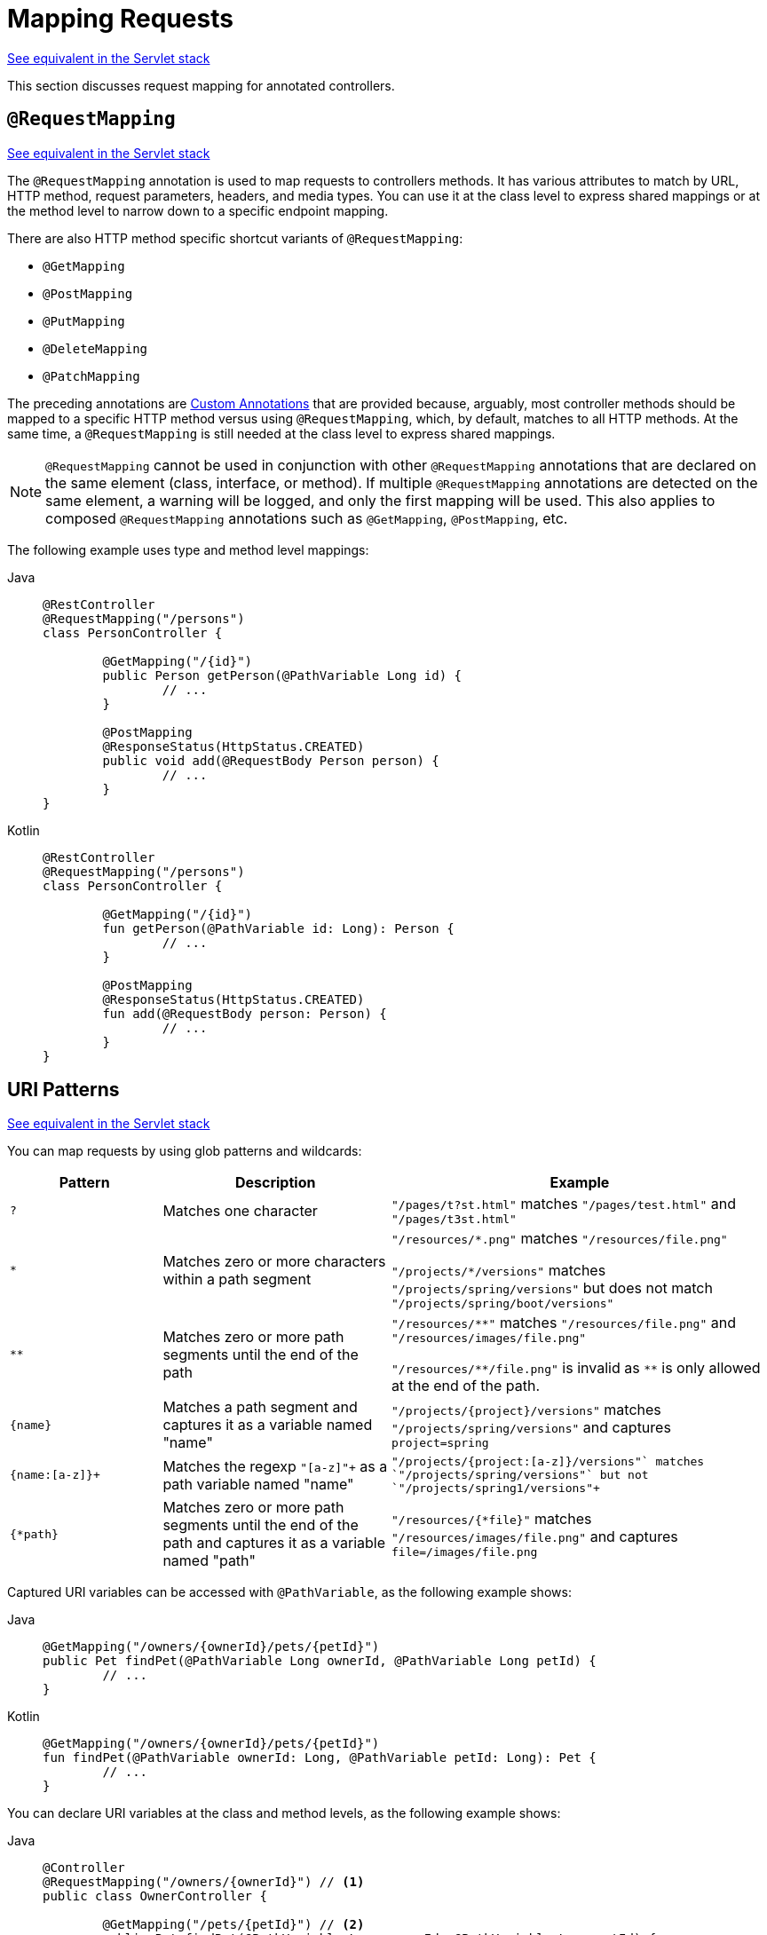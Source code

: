 [[webflux-ann-requestmapping]]
= Mapping Requests

[.small]#xref:web/webmvc/mvc-controller/ann-requestmapping.adoc[See equivalent in the Servlet stack]#

This section discusses request mapping for annotated controllers.

[[webflux-ann-requestmapping-annotation]]
== `@RequestMapping`

[.small]#xref:web/webmvc/mvc-controller/ann-requestmapping.adoc#mvc-ann-requestmapping-annotation[See equivalent in the Servlet stack]#

The `@RequestMapping` annotation is used to map requests to controllers methods. It has
various attributes to match by URL, HTTP method, request parameters, headers, and media
types. You can use it at the class level to express shared mappings or at the method level
to narrow down to a specific endpoint mapping.

There are also HTTP method specific shortcut variants of `@RequestMapping`:

* `@GetMapping`
* `@PostMapping`
* `@PutMapping`
* `@DeleteMapping`
* `@PatchMapping`

The preceding annotations are xref:web/webflux/controller/ann-requestmapping.adoc#webflux-ann-requestmapping-composed[Custom Annotations] that are provided
because, arguably, most controller methods should be mapped to a specific HTTP method versus
using `@RequestMapping`, which, by default, matches to all HTTP methods. At the same time, a
`@RequestMapping` is still needed at the class level to express shared mappings.

NOTE: `@RequestMapping` cannot be used in conjunction with other `@RequestMapping`
annotations that are declared on the same element (class, interface, or method). If
multiple `@RequestMapping` annotations are detected on the same element, a warning will
be logged, and only the first mapping will be used. This also applies to composed
`@RequestMapping` annotations such as `@GetMapping`, `@PostMapping`, etc.

The following example uses type and method level mappings:

[tabs]
======
Java::
+
[source,java,indent=0,subs="verbatim,quotes"]
----
	@RestController
	@RequestMapping("/persons")
	class PersonController {

		@GetMapping("/{id}")
		public Person getPerson(@PathVariable Long id) {
			// ...
		}

		@PostMapping
		@ResponseStatus(HttpStatus.CREATED)
		public void add(@RequestBody Person person) {
			// ...
		}
	}
----

Kotlin::
+
[source,kotlin,indent=0,subs="verbatim,quotes"]
----
	@RestController
	@RequestMapping("/persons")
	class PersonController {

		@GetMapping("/{id}")
		fun getPerson(@PathVariable id: Long): Person {
			// ...
		}

		@PostMapping
		@ResponseStatus(HttpStatus.CREATED)
		fun add(@RequestBody person: Person) {
			// ...
		}
	}
----
======


[[webflux-ann-requestmapping-uri-templates]]
== URI Patterns
[.small]#xref:web/webmvc/mvc-controller/ann-requestmapping.adoc#mvc-ann-requestmapping-uri-templates[See equivalent in the Servlet stack]#

You can map requests by using glob patterns and wildcards:

[cols="2,3,5"]
|===
|Pattern |Description |Example

| `+?+`
| Matches one character
| `+"/pages/t?st.html"+` matches `+"/pages/test.html"+` and `+"/pages/t3st.html"+`

| `+*+`
| Matches zero or more characters within a path segment
| `+"/resources/*.png"+` matches `+"/resources/file.png"+`

`+"/projects/*/versions"+` matches `+"/projects/spring/versions"+` but does not match `+"/projects/spring/boot/versions"+`

| `+**+`
| Matches zero or more path segments until the end of the path
| `+"/resources/**"+` matches `+"/resources/file.png"+` and `+"/resources/images/file.png"+`

`+"/resources/**/file.png"+` is invalid as `+**+` is only allowed at the end of the path.

| `+{name}+`
| Matches a path segment and captures it as a variable named "name"
| `+"/projects/{project}/versions"+` matches `+"/projects/spring/versions"+` and captures `+project=spring+`

| `+{name:[a-z]+}+`
| Matches the regexp `+"[a-z]+"+` as a path variable named "name"
| `+"/projects/{project:[a-z]+}/versions"+` matches `+"/projects/spring/versions"+` but not `+"/projects/spring1/versions"+`

| `+{*path}+`
| Matches zero or more path segments until the end of the path and captures it as a variable named "path"
| `+"/resources/{*file}"+` matches `+"/resources/images/file.png"+` and captures `+file=/images/file.png+`

|===

Captured URI variables can be accessed with `@PathVariable`, as the following example shows:

--
[tabs]
======
Java::
+
[source,java,indent=0,subs="verbatim,quotes"]
----
	@GetMapping("/owners/{ownerId}/pets/{petId}")
	public Pet findPet(@PathVariable Long ownerId, @PathVariable Long petId) {
		// ...
	}
----

Kotlin::
+
[source,kotlin,indent=0,subs="verbatim,quotes"]
----
	@GetMapping("/owners/{ownerId}/pets/{petId}")
	fun findPet(@PathVariable ownerId: Long, @PathVariable petId: Long): Pet {
		// ...
	}
----
======
--

You can declare URI variables at the class and method levels, as the following example shows:

--
[tabs]
======
Java::
+
[source,java,indent=0,subs="verbatim,quotes"]
----
	@Controller
	@RequestMapping("/owners/{ownerId}") // <1>
	public class OwnerController {

		@GetMapping("/pets/{petId}") // <2>
		public Pet findPet(@PathVariable Long ownerId, @PathVariable Long petId) {
			// ...
		}
	}
----
<1> Class-level URI mapping.
<2> Method-level URI mapping.

Kotlin::
+
[source,kotlin,indent=0,subs="verbatim,quotes"]
----
	@Controller
	@RequestMapping("/owners/{ownerId}") // <1>
	class OwnerController {

		@GetMapping("/pets/{petId}") // <2>
		fun findPet(@PathVariable ownerId: Long, @PathVariable petId: Long): Pet {
			// ...
		}
	}
----
<1> Class-level URI mapping.
<2> Method-level URI mapping.
======
--


URI variables are automatically converted to the appropriate type or a `TypeMismatchException`
is raised. Simple types (`int`, `long`, `Date`, and so on) are supported by default and you can
register support for any other data type.
See xref:web/webflux/controller/ann-methods/typeconversion.adoc[Type Conversion] and xref:web/webflux/controller/ann-initbinder.adoc[`DataBinder`].

URI variables can be named explicitly (for example, `@PathVariable("customId")`), but you can
leave that detail out if the names are the same and you compile your code with the `-parameters`
compiler flag.

The syntax `{*varName}` declares a URI variable that matches zero or more remaining path
segments. For example `/resources/{*path}` matches all files under `/resources/`, and the
`"path"` variable captures the complete path under `/resources`.

The syntax `{varName:regex}` declares a URI variable with a regular expression that has the
syntax: `{varName:regex}`. For example, given a URL of `/spring-web-3.0.5.jar`, the following method
extracts the name, version, and file extension:

--
[tabs]
======
Java::
+
[source,java,indent=0,subs="verbatim,quotes"]
----
	@GetMapping("/{name:[a-z-]+}-{version:\\d\\.\\d\\.\\d}{ext:\\.[a-z]+}")
	public void handle(@PathVariable String version, @PathVariable String ext) {
		// ...
	}
----

Kotlin::
+
[source,kotlin,indent=0,subs="verbatim,quotes"]
----
	@GetMapping("/{name:[a-z-]+}-{version:\\d\\.\\d\\.\\d}{ext:\\.[a-z]+}")
	fun handle(@PathVariable version: String, @PathVariable ext: String) {
		// ...
	}
----
======
--

URI path patterns can also have embedded `${...}` placeholders that are resolved on startup
through `PropertySourcesPlaceholderConfigurer` against local, system, environment, and
other property sources. You can use this to, for example, parameterize a base URL based on
some external configuration.

NOTE: Spring WebFlux uses `PathPattern` and the `PathPatternParser` for URI path matching support.
Both classes are located in `spring-web` and are expressly designed for use with HTTP URL
paths in web applications where a large number of URI path patterns are matched at runtime.

Spring WebFlux does not support suffix pattern matching -- unlike Spring MVC, where a
mapping such as `/person` also matches to `/person.{asterisk}`. For URL-based content
negotiation, if needed, we recommend using a query parameter, which is simpler, more
explicit, and less vulnerable to URL path based exploits.


[[webflux-ann-requestmapping-pattern-comparison]]
== Pattern Comparison
[.small]#xref:web/webmvc/mvc-controller/ann-requestmapping.adoc#mvc-ann-requestmapping-pattern-comparison[See equivalent in the Servlet stack]#

When multiple patterns match a URL, they must be compared to find the best match. This is done
with `PathPattern.SPECIFICITY_COMPARATOR`, which looks for patterns that are more specific.

For every pattern, a score is computed, based on the number of URI variables and wildcards,
where a URI variable scores lower than a wildcard. A pattern with a lower total score
wins. If two patterns have the same score, the longer is chosen.

Catch-all patterns (for example, `**`, `{*varName}`) are excluded from the scoring and are always
sorted last instead. If two patterns are both catch-all, the longer is chosen.


[[webflux-ann-requestmapping-consumes]]
== Consumable Media Types
[.small]#xref:web/webmvc/mvc-controller/ann-requestmapping.adoc#mvc-ann-requestmapping-consumes[See equivalent in the Servlet stack]#

You can narrow the request mapping based on the `Content-Type` of the request,
as the following example shows:

[tabs]
======
Java::
+
[source,java,indent=0,subs="verbatim,quotes"]
----
	@PostMapping(path = "/pets", consumes = "application/json")
	public void addPet(@RequestBody Pet pet) {
		// ...
	}
----

Kotlin::
+
[source,kotlin,indent=0,subs="verbatim,quotes"]
----
	@PostMapping("/pets", consumes = ["application/json"])
	fun addPet(@RequestBody pet: Pet) {
		// ...
	}
----
======

The consumes attribute also supports negation expressions -- for example, `!text/plain` means any
content type other than `text/plain`.

You can declare a shared `consumes` attribute at the class level. Unlike most other request
mapping attributes, however, when used at the class level, a method-level `consumes` attribute
overrides rather than extends the class-level declaration.

TIP: `MediaType` provides constants for commonly used media types -- for example,
`APPLICATION_JSON_VALUE` and `APPLICATION_XML_VALUE`.


[[webflux-ann-requestmapping-produces]]
== Producible Media Types
[.small]#xref:web/webmvc/mvc-controller/ann-requestmapping.adoc#mvc-ann-requestmapping-produces[See equivalent in the Servlet stack]#

You can narrow the request mapping based on the `Accept` request header and the list of
content types that a controller method produces, as the following example shows:

[tabs]
======
Java::
+
[source,java,indent=0,subs="verbatim,quotes"]
----
	@GetMapping(path = "/pets/{petId}", produces = "application/json")
	@ResponseBody
	public Pet getPet(@PathVariable String petId) {
		// ...
	}
----

Kotlin::
+
[source,kotlin,indent=0,subs="verbatim,quotes"]
----
	@GetMapping("/pets/{petId}", produces = ["application/json"])
	@ResponseBody
	fun getPet(@PathVariable petId: String): Pet {
		// ...
	}
----
======

The media type can specify a character set. Negated expressions are supported -- for example,
`!text/plain` means any content type other than `text/plain`.

You can declare a shared `produces` attribute at the class level. Unlike most other request
mapping attributes, however, when used at the class level, a method-level `produces` attribute
overrides rather than extend the class level declaration.

TIP: `MediaType` provides constants for commonly used media types -- e.g.
`APPLICATION_JSON_VALUE`, `APPLICATION_XML_VALUE`.


[[webflux-ann-requestmapping-params-and-headers]]
== Parameters and Headers
[.small]#xref:web/webmvc/mvc-controller/ann-requestmapping.adoc#mvc-ann-requestmapping-params-and-headers[See equivalent in the Servlet stack]#

You can narrow request mappings based on query parameter conditions. You can test for the
presence of a query parameter (`myParam`), for its absence (`!myParam`), or for a
specific value (`myParam=myValue`). The following examples tests for a parameter with a value:

[tabs]
======
Java::
+
[source,java,indent=0,subs="verbatim,quotes"]
----
	@GetMapping(path = "/pets/{petId}", params = "myParam=myValue") // <1>
	public void findPet(@PathVariable String petId) {
		// ...
	}
----
<1> Check that `myParam` equals `myValue`.

Kotlin::
+
[source,kotlin,indent=0,subs="verbatim,quotes"]
----
	@GetMapping("/pets/{petId}", params = ["myParam=myValue"]) // <1>
	fun findPet(@PathVariable petId: String) {
		// ...
	}
----
<1> Check that `myParam` equals `myValue`.
======

You can also use the same with request header conditions, as the following example shows:

[tabs]
======
Java::
+
[source,java,indent=0,subs="verbatim,quotes"]
----
	@GetMapping(path = "/pets/{petId}", headers = "myHeader=myValue") // <1>
	public void findPet(@PathVariable String petId) {
		// ...
	}
----
<1> Check that `myHeader` equals `myValue`.

Kotlin::
+
[source,kotlin,indent=0,subs="verbatim,quotes"]
----
	@GetMapping("/pets/{petId}", headers = ["myHeader=myValue"]) // <1>
	fun findPet(@PathVariable petId: String) {
		// ...
	}
----
<1> Check that `myHeader` equals `myValue`.
======



[[webflux-ann-requestmapping-head-options]]
== HTTP HEAD, OPTIONS
[.small]#xref:web/webmvc/mvc-controller/ann-requestmapping.adoc#mvc-ann-requestmapping-head-options[See equivalent in the Servlet stack]#

`@GetMapping` and `@RequestMapping(method=HttpMethod.GET)` support HTTP HEAD
transparently for request mapping purposes. Controller methods need not change.
A response wrapper, applied in the `HttpHandler` server adapter, ensures a `Content-Length`
header is set to the number of bytes written without actually writing to the response.

By default, HTTP OPTIONS is handled by setting the `Allow` response header to the list of HTTP
methods listed in all `@RequestMapping` methods with matching URL patterns.

For a `@RequestMapping` without HTTP method declarations, the `Allow` header is set to
`GET,HEAD,POST,PUT,PATCH,DELETE,OPTIONS`. Controller methods should always declare the
supported HTTP methods (for example, by using the HTTP method specific variants --
`@GetMapping`, `@PostMapping`, and others).

You can explicitly map a `@RequestMapping` method to HTTP HEAD and HTTP OPTIONS, but that
is not necessary in the common case.


[[webflux-ann-requestmapping-composed]]
== Custom Annotations
[.small]#xref:web/webmvc/mvc-controller/ann-requestmapping.adoc#mvc-ann-requestmapping-composed[See equivalent in the Servlet stack]#

Spring WebFlux supports the use of xref:core/beans/classpath-scanning.adoc#beans-meta-annotations[composed annotations]
for request mapping. Those are annotations that are themselves meta-annotated with
`@RequestMapping` and composed to redeclare a subset (or all) of the `@RequestMapping`
attributes with a narrower, more specific purpose.

`@GetMapping`, `@PostMapping`, `@PutMapping`, `@DeleteMapping`, and `@PatchMapping` are
examples of composed annotations. They are provided, because, arguably, most
controller methods should be mapped to a specific HTTP method versus using `@RequestMapping`,
which, by default, matches to all HTTP methods. If you need an example of how to implement
a composed annotation, look at how those are declared.

NOTE: `@RequestMapping` cannot be used in conjunction with other `@RequestMapping`
annotations that are declared on the same element (class, interface, or method). If
multiple `@RequestMapping` annotations are detected on the same element, a warning will
be logged, and only the first mapping will be used. This also applies to composed
`@RequestMapping` annotations such as `@GetMapping`, `@PostMapping`, etc.

Spring WebFlux also supports custom request mapping attributes with custom request matching
logic. This is a more advanced option that requires sub-classing
`RequestMappingHandlerMapping` and overriding the `getCustomMethodCondition` method, where
you can check the custom attribute and return your own `RequestCondition`.


[[webflux-ann-requestmapping-registration]]
== Explicit Registrations
[.small]#xref:web/webmvc/mvc-controller/ann-requestmapping.adoc#mvc-ann-requestmapping-registration[See equivalent in the Servlet stack]#

You can programmatically register Handler methods, which can be used for dynamic
registrations or for advanced cases, such as different instances of the same handler
under different URLs. The following example shows how to do so:

[tabs]
======
Java::
+
[source,java,indent=0,subs="verbatim,quotes"]
----
	@Configuration
	public class MyConfig {

		@Autowired
		public void setHandlerMapping(RequestMappingHandlerMapping mapping, UserHandler handler) // <1>
				throws NoSuchMethodException {

			RequestMappingInfo info = RequestMappingInfo
					.paths("/user/{id}").methods(RequestMethod.GET).build(); // <2>

			Method method = UserHandler.class.getMethod("getUser", Long.class); // <3>

			mapping.registerMapping(info, handler, method); // <4>
		}

	}
----
<1> Inject target handlers and the handler mapping for controllers.
<2> Prepare the request mapping metadata.
<3> Get the handler method.
<4> Add the registration.

Kotlin::
+
[source,kotlin,indent=0,subs="verbatim,quotes"]
----
	@Configuration
	class MyConfig {

		@Autowired
		fun setHandlerMapping(mapping: RequestMappingHandlerMapping, handler: UserHandler) { // <1>

			val info = RequestMappingInfo.paths("/user/{id}").methods(RequestMethod.GET).build() // <2>

			val method = UserHandler::class.java.getMethod("getUser", Long::class.java) // <3>

			mapping.registerMapping(info, handler, method) // <4>
		}
	}
----
<1> Inject target handlers and the handler mapping for controllers.
<2> Prepare the request mapping metadata.
<3> Get the handler method.
<4> Add the registration.
======



[[webflux-ann-httpexchange-annotation]]
== `@HttpExchange`
[.small]#xref:web/webmvc/mvc-controller/ann-requestmapping.adoc#mvc-ann-httpexchange-annotation[See equivalent in the Servlet stack]#

While the main purpose of `@HttpExchange` is to abstract HTTP client code with a
generated proxy, the
xref:integration/rest-clients.adoc#rest-http-interface[HTTP Interface] on which
such annotations are placed is a contract neutral to client vs server use.
In addition to simplifying client code, there are also cases where an HTTP Interface
may be a convenient way for servers to expose their API for client access. This leads
to increased coupling between client and server and is often not a good choice,
especially for public API's, but may be exactly the goal for an internal API.
It is an approach commonly used in Spring Cloud, and it is why `@HttpExchange` is
supported as an alternative to `@RequestMapping` for server side handling in
controller classes.

For example:

[tabs]
======
Java::
+
[source,java,indent=0,subs="verbatim,quotes"]
----
	@HttpExchange("/persons")
	interface PersonService {

		@GetExchange("/{id}")
		Person getPerson(@PathVariable Long id);

		@PostExchange
		void add(@RequestBody Person person);
	}

	@RestController
	class PersonController implements PersonService {

		public Person getPerson(@PathVariable Long id) {
			// ...
		}

		@ResponseStatus(HttpStatus.CREATED)
		public void add(@RequestBody Person person) {
			// ...
		}
	}
----

Kotlin::
+
[source,kotlin,indent=0,subs="verbatim,quotes"]
----
	@HttpExchange("/persons")
	interface PersonService {

		@GetExchange("/{id}")
		fun getPerson(@PathVariable id: Long): Person

		@PostExchange
		fun add(@RequestBody person: Person)
	}

	@RestController
	class PersonController : PersonService {

		override fun getPerson(@PathVariable id: Long): Person {
			// ...
		}

		@ResponseStatus(HttpStatus.CREATED)
		override fun add(@RequestBody person: Person) {
			// ...
		}
	}
----
======

`@HttpExchange` and `@RequestMapping` have differences.
`@RequestMapping` can map to any number of requests by path patterns, HTTP methods,
and more, while `@HttpExchange` declares a single endpoint with a concrete HTTP method,
path, and content types.

For method parameters and returns values, generally, `@HttpExchange` supports a
subset of the method parameters that `@RequestMapping` does. Notably, it excludes any
server-side specific parameter types. For details, see the list for
xref:integration/rest-clients.adoc#rest-http-interface-method-parameters[@HttpExchange] and
xref:web/webflux/controller/ann-methods/arguments.adoc[@RequestMapping].

`@HttpExchange` also supports a `headers()` parameter which accepts `"name=value"`-like
pairs like in `@RequestMapping(headers={})` on the client side. On the server side,
this extends to the full syntax that
xref:#webflux-ann-requestmapping-params-and-headers[`@RequestMapping`] supports.
